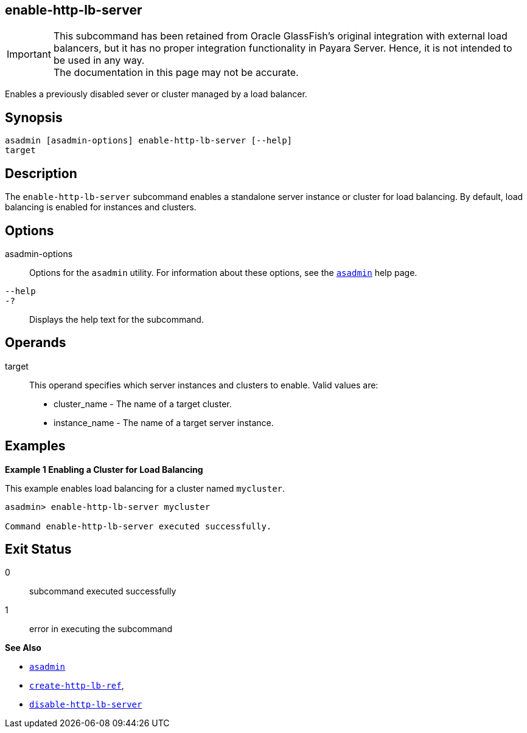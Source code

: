 [[enable-http-lb-server]]
== enable-http-lb-server

IMPORTANT: This subcommand has been retained from Oracle GlassFish's original integration with external load balancers, but it has no proper integration functionality in Payara Server. Hence, it is not intended to be used in any way. +
The documentation in this page may not be accurate.

Enables a previously disabled sever or cluster managed by a load balancer.

[[synopsis]]
== Synopsis

[source,shell]
----
asadmin [asadmin-options] enable-http-lb-server [--help] 
target
----

[[desceiption]]
== Description

The `enable-http-lb-server` subcommand enables a standalone server instance or cluster for load balancing. By default, load balancing is enabled for instances and clusters.

[[options]]
== Options

asadmin-options::
  Options for the `asadmin` utility. For information about these options, see the xref:Technical Documentation/Payara Server Documentation/Command Reference/asadmin.adoc#asadmin-1m[`asadmin`] help page.
`--help`::
`-?`::
  Displays the help text for the subcommand.

[[operands]]
== Operands

target::
  This operand specifies which server instances and clusters to enable. Valid values are: +
  * cluster_name - The name of a target cluster.
  * instance_name - The name of a target server instance.

[[examples]]
== Examples

*Example 1 Enabling a Cluster for Load Balancing*

This example enables load balancing for a cluster named `mycluster`.

[source,shell]
----
asadmin> enable-http-lb-server mycluster

Command enable-http-lb-server executed successfully.
----

[[exit-status]]
== Exit Status

0::
  subcommand executed successfully
1::
  error in executing the subcommand

*See Also*

* xref:Technical Documentation/Payara Server Documentation/Command Reference/asadmin.adoc#asadmin-1m[`asadmin`]
* xref:Technical Documentation/Payara Server Documentation/Command Reference/create-http-lb-ref.adoc#create-http-lb-ref[`create-http-lb-ref`],
* xref:Technical Documentation/Payara Server Documentation/Command Reference/disable-http-lb-server.adoc#disable-http-lb-server[`disable-http-lb-server`]



